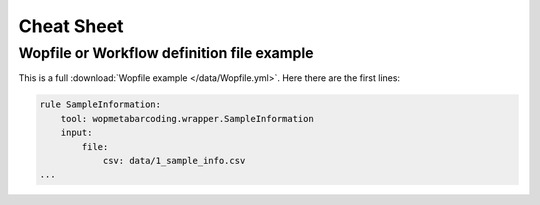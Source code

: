 Cheat Sheet
============

Wopfile or Workflow definition file example
---------------------------------------------------

This is a full :download:`Wopfile example </data/Wopfile.yml>`. Here there are the first lines:

.. code-block:: bash

    rule SampleInformation:
        tool: wopmetabarcoding.wrapper.SampleInformation
        input:
            file:
                csv: data/1_sample_info.csv
    ...



